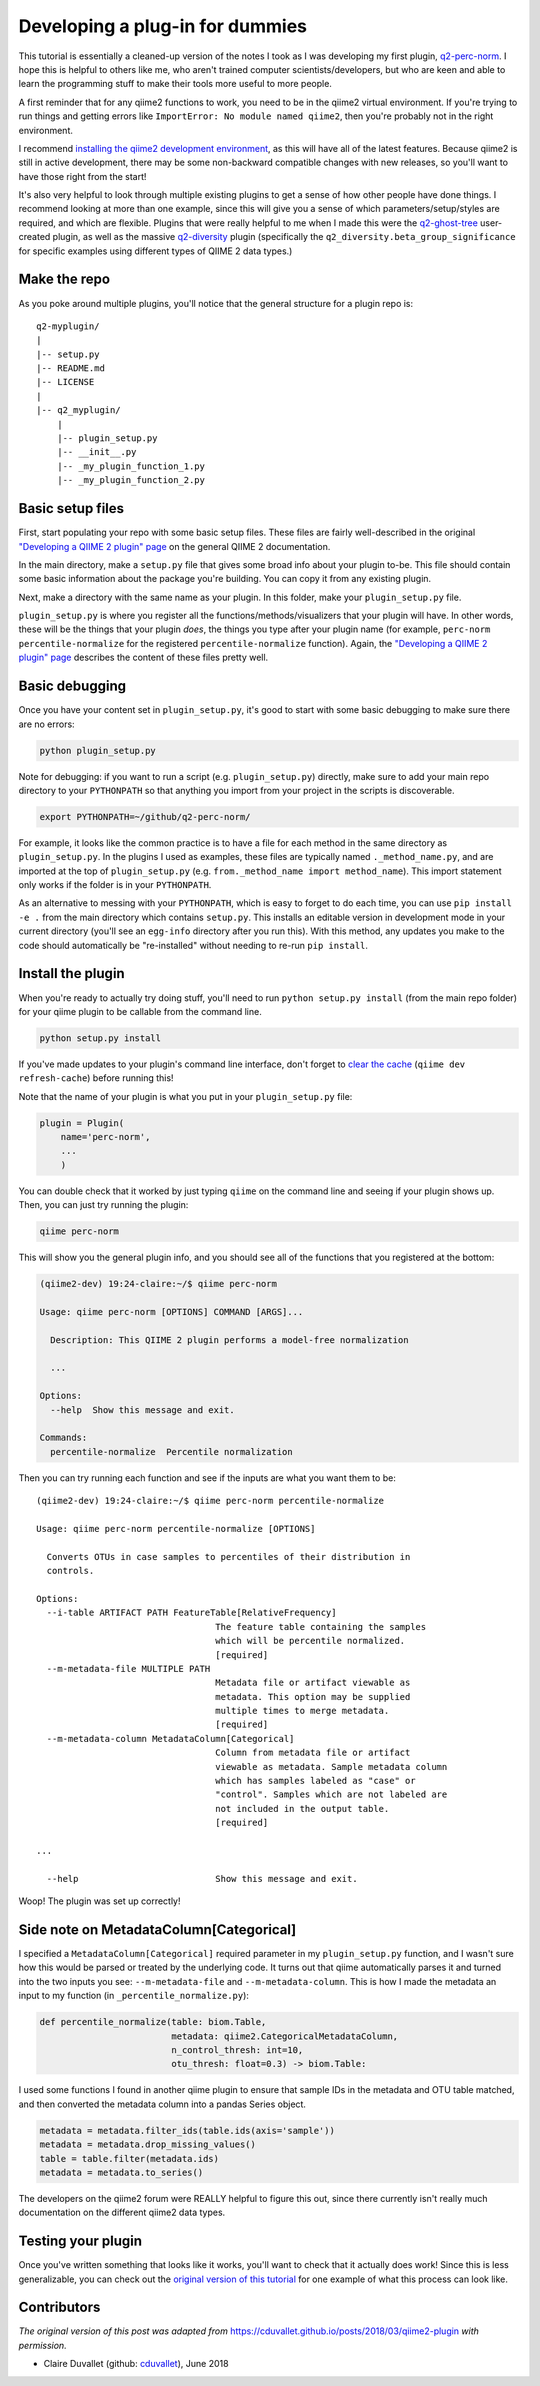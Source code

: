Developing a plug-in for dummies
################################

This tutorial is essentially a cleaned-up version of the notes I
took as I was developing my first plugin, `q2-perc-norm <https://github.com/cduvallet/q2-perc-norm>`__.
I hope this is helpful to others like me, who aren't trained computer
scientists/developers, but who are keen and able to learn the
programming stuff to make their tools more useful to more people.

A first reminder that for any qiime2 functions to work, you need to be
in the qiime2 virtual environment. If you're trying to run things and
getting errors like ``ImportError: No module named qiime2``, then you're
probably not in the right environment.

I recommend `installing the qiime2 development environment <https://dev.qiime2.org/latest/quickstart/>`__, as this will have all of the latest features. Because qiime2 is still in active development, there may be some non-backward compatible changes with new releases, so you'll want to have those right from the start!

It's also very helpful to look through multiple existing plugins to get
a sense of how other people have done things. I recommend looking at
more than one example, since this will give you a sense of which
parameters/setup/styles are required, and which are flexible. Plugins
that were really helpful to me when I made this were the
`q2-ghost-tree <https://github.com/JTFouquier/q2-ghost-tree>`__
user-created plugin, as well as the massive
`q2-diversity <https://github.com/qiime2/q2-diversity>`__ plugin
(specifically the ``q2_diversity.beta_group_significance`` for specific
examples using different types of QIIME 2 data types.)

Make the repo
~~~~~~~~~~~~~

As you poke around multiple plugins, you'll notice that the general structure for a plugin repo is:

::

    q2-myplugin/
    |
    |-- setup.py
    |-- README.md
    |-- LICENSE
    |
    |-- q2_myplugin/
        |
        |-- plugin_setup.py
        |-- __init__.py
        |-- _my_plugin_function_1.py
        |-- _my_plugin_function_2.py

Basic setup files
~~~~~~~~~~~~~~~~~

First, start populating your repo with some basic setup files.
These files are fairly well-described in the original `"Developing a QIIME 2 plugin" page <https://docs.qiime2.org/2018.4/plugins/developing/>`__ on the general QIIME 2 documentation.

In the main directory, make a ``setup.py`` file
that gives some broad info about your plugin to-be. This file should contain
some basic information about the package you're building. You can copy it
from any existing plugin.

Next, make a directory with the same name as your plugin. In
this folder, make your ``plugin_setup.py`` file.

``plugin_setup.py`` is where you register all the
functions/methods/visualizers that your plugin will have. In other
words, these will be the things that your plugin *does*, the things you
type after your plugin name (for example,
``perc-norm percentile-normalize`` for the registered
``percentile-normalize`` function).
Again, the `"Developing a QIIME 2 plugin" page <https://docs.qiime2.org/2018.4/plugins/developing/>`__ describes the content of these files pretty well.

Basic debugging
~~~~~~~~~~~~~~~

Once you have your content set in ``plugin_setup.py``, it's good to
start with some basic debugging to make sure there are no errors:

.. code-block:: bash

    python plugin_setup.py

Note for debugging: if you want to run a script (e.g.
``plugin_setup.py``) directly, make sure to add your main repo directory
to your ``PYTHONPATH`` so that anything you import from your project in
the scripts is discoverable.

.. code-block:: bash

    export PYTHONPATH=~/github/q2-perc-norm/

For example, it looks like the common practice is to have a file for
each method in the same directory as ``plugin_setup.py``. In the plugins
I used as examples, these files are typically named
``._method_name.py``, and are imported at the top of ``plugin_setup.py``
(e.g. ``from._method_name import method_name``). This import statement
only works if the folder is in your ``PYTHONPATH``.

As an alternative to messing with your ``PYTHONPATH``, which is easy to
forget to do each time, you can use ``pip install -e .`` from the main
directory which contains ``setup.py``. This
installs an editable version in development mode in your current
directory (you'll see an ``egg-info`` directory after you run this).
With this method, any updates you make to the code should automatically
be "re-installed" without needing to re-run ``pip install``.

Install the plugin
~~~~~~~~~~~~~~~~~~

When you're ready to actually try doing stuff, you'll need to run
``python setup.py install`` (from the main repo folder) for your qiime
plugin to be callable from the command line.

.. code-block:: bash

    python setup.py install

If you've made updates to your plugin's command line interface, don't
forget to `clear the
cache <https://docs.qiime2.org/2018.2/plugins/developing/#testing-your-plugin-with-q2cli-during-development>`__
(``qiime dev refresh-cache``) before running this!

Note that the name of your plugin is what you put in your
``plugin_setup.py`` file:

.. code-block:: bash

    plugin = Plugin(
        name='perc-norm',
        ...
        )

You can double check that it worked by just typing ``qiime`` on the
command line and seeing if your plugin shows up. Then, you can just try
running the plugin:

.. code-block:: bash

    qiime perc-norm

This will show you the general plugin info, and you should see all of
the functions that you registered at the bottom:

.. code-block:: bash

    (qiime2-dev) 19:24-claire:~/$ qiime perc-norm

    Usage: qiime perc-norm [OPTIONS] COMMAND [ARGS]...

      Description: This QIIME 2 plugin performs a model-free normalization

      ...

    Options:
      --help  Show this message and exit.

    Commands:
      percentile-normalize  Percentile normalization

Then you can try running each function and see if the inputs are what
you want them to be:

::

    (qiime2-dev) 19:24-claire:~/$ qiime perc-norm percentile-normalize

    Usage: qiime perc-norm percentile-normalize [OPTIONS]

      Converts OTUs in case samples to percentiles of their distribution in
      controls.

    Options:
      --i-table ARTIFACT PATH FeatureTable[RelativeFrequency]
                                      The feature table containing the samples
                                      which will be percentile normalized.
                                      [required]
      --m-metadata-file MULTIPLE PATH
                                      Metadata file or artifact viewable as
                                      metadata. This option may be supplied
                                      multiple times to merge metadata.
                                      [required]
      --m-metadata-column MetadataColumn[Categorical]
                                      Column from metadata file or artifact
                                      viewable as metadata. Sample metadata column
                                      which has samples labeled as "case" or
                                      "control". Samples which are not labeled are
                                      not included in the output table.
                                      [required]

    ...

      --help                          Show this message and exit.

Woop! The plugin was set up correctly!

Side note on MetadataColumn[Categorical]
~~~~~~~~~~~~~~~~~~~~~~~~~~~~~~~~~~~~~~~~

I specified a ``MetadataColumn[Categorical]`` required parameter in my
``plugin_setup.py`` function, and I wasn't sure how this would be parsed
or treated by the underlying code. It turns out that qiime automatically
parses it and turned into the two inputs you see: ``--m-metadata-file``
and ``--m-metadata-column``. This is how I made the metadata an input to
my function (in ``_percentile_normalize.py``):

.. code-block:: python

    def percentile_normalize(table: biom.Table,
                             metadata: qiime2.CategoricalMetadataColumn,
                             n_control_thresh: int=10,
                             otu_thresh: float=0.3) -> biom.Table:

I used some functions I found in another qiime plugin to ensure that
sample IDs in the metadata and OTU table matched, and then converted the
metadata column into a pandas Series object.

.. code-block:: python

    metadata = metadata.filter_ids(table.ids(axis='sample'))
    metadata = metadata.drop_missing_values()
    table = table.filter(metadata.ids)
    metadata = metadata.to_series()

The developers on the qiime2 forum were REALLY helpful to figure this
out, since there currently isn't really much documentation on the
different qiime2 data types.

Testing your plugin
~~~~~~~~~~~~~~~~~~~

Once you've written something that looks like it works, you'll want to check
that it actually does work! Since this is less generalizable, you can
check out the `original version of this tutorial <https://cduvallet.github.io/posts/2018/03/qiime2-plugin>`__ for one example of what this process can look like.


Contributors
~~~~~~~~~~~~

*The original version of this post was adapted from* `https://cduvallet.github.io/posts/2018/03/qiime2-plugin <https://cduvallet.github.io/posts/2018/03/qiime2-plugin>`__ *with permission.*

- Claire Duvallet (github: `cduvallet <https://github.com/cduvallet/>`__), June 2018
